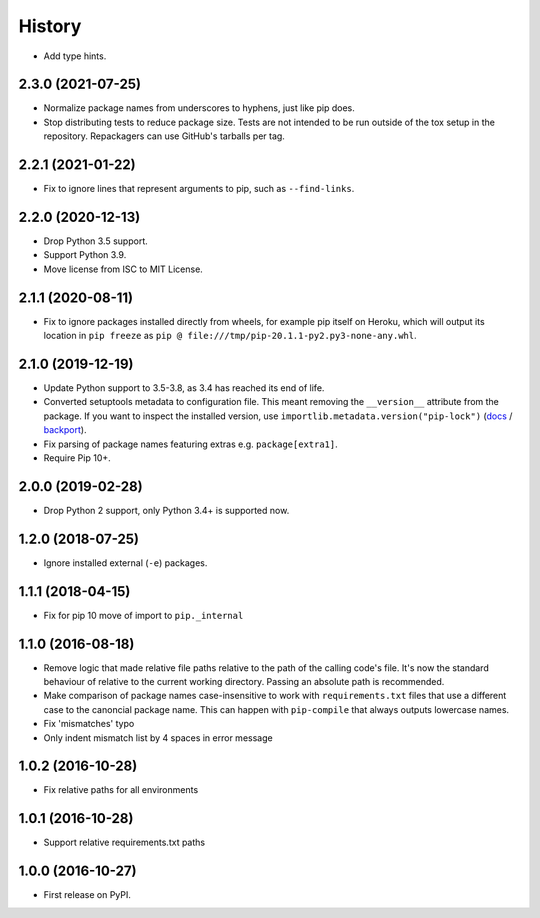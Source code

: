 =======
History
=======

* Add type hints.

2.3.0 (2021-07-25)
------------------

* Normalize package names from underscores to hyphens, just like pip does.

* Stop distributing tests to reduce package size. Tests are not intended to be
  run outside of the tox setup in the repository. Repackagers can use GitHub's
  tarballs per tag.

2.2.1 (2021-01-22)
------------------

* Fix to ignore lines that represent arguments to pip, such as
  ``--find-links``.

2.2.0 (2020-12-13)
------------------

* Drop Python 3.5 support.
* Support Python 3.9.
* Move license from ISC to MIT License.

2.1.1 (2020-08-11)
------------------

* Fix to ignore packages installed directly from wheels, for example pip itself
  on Heroku, which will output its location in ``pip freeze`` as
  ``pip @ file:///tmp/pip-20.1.1-py2.py3-none-any.whl``.

2.1.0 (2019-12-19)
------------------

* Update Python support to 3.5-3.8, as 3.4 has reached its end of life.
* Converted setuptools metadata to configuration file. This meant removing the
  ``__version__`` attribute from the package. If you want to inspect the
  installed version, use
  ``importlib.metadata.version("pip-lock")``
  (`docs <https://docs.python.org/3.8/library/importlib.metadata.html#distribution-versions>`__ /
  `backport <https://pypi.org/project/importlib-metadata/>`__).
* Fix parsing of package names featuring extras e.g. ``package[extra1]``.
* Require Pip 10+.

2.0.0 (2019-02-28)
------------------

* Drop Python 2 support, only Python 3.4+ is supported now.

1.2.0 (2018-07-25)
------------------

* Ignore installed external (``-e``) packages.

1.1.1 (2018-04-15)
------------------

* Fix for pip 10 move of import to ``pip._internal``

1.1.0 (2016-08-18)
------------------

* Remove logic that made relative file paths relative to the path of the
  calling code's file. It's now the standard behaviour of relative to the
  current working directory. Passing an absolute path is recommended.
* Make comparison of package names case-insensitive to work with
  ``requirements.txt`` files that use a different case to the canoncial package
  name. This can happen with ``pip-compile`` that always outputs lowercase
  names.
* Fix 'mismatches' typo
* Only indent mismatch list by 4 spaces in error message

1.0.2 (2016-10-28)
------------------

* Fix relative paths for all environments

1.0.1 (2016-10-28)
------------------

* Support relative requirements.txt paths

1.0.0 (2016-10-27)
------------------

* First release on PyPI.

